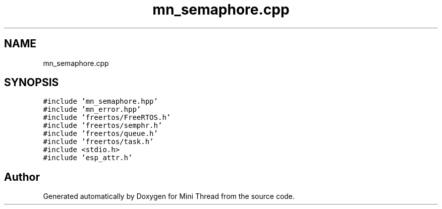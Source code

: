 .TH "mn_semaphore.cpp" 3 "Tue Sep 15 2020" "Version 1.6x" "Mini Thread" \" -*- nroff -*-
.ad l
.nh
.SH NAME
mn_semaphore.cpp
.SH SYNOPSIS
.br
.PP
\fC#include 'mn_semaphore\&.hpp'\fP
.br
\fC#include 'mn_error\&.hpp'\fP
.br
\fC#include 'freertos/FreeRTOS\&.h'\fP
.br
\fC#include 'freertos/semphr\&.h'\fP
.br
\fC#include 'freertos/queue\&.h'\fP
.br
\fC#include 'freertos/task\&.h'\fP
.br
\fC#include <stdio\&.h>\fP
.br
\fC#include 'esp_attr\&.h'\fP
.br

.SH "Author"
.PP 
Generated automatically by Doxygen for Mini Thread from the source code\&.
